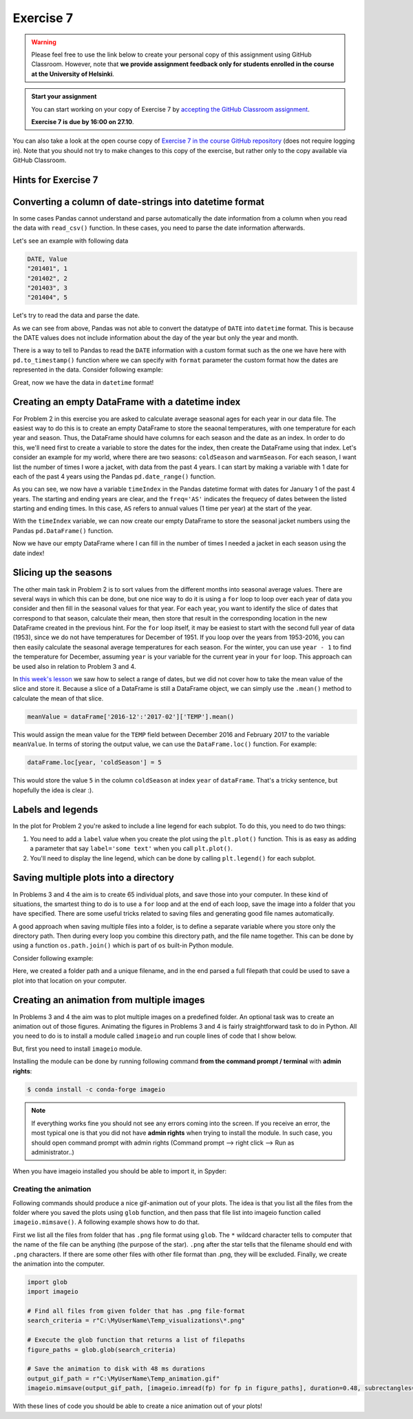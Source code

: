 Exercise 7
==========

.. warning::

    Please feel free to use the link below to create your personal copy of this assignment using GitHub Classroom.
    However, note that **we provide assignment feedback only for students enrolled in the course at the University of Helsinki**.

.. admonition:: Start your assignment

    You can start working on your copy of Exercise 7 by `accepting the GitHub Classroom assignment <https://classroom.github.com/a/C3OJUyOu>`__.

    **Exercise 7 is due by 16:00 on 27.10**.

You can also take a look at the open course copy of `Exercise 7 in the course GitHub repository <https://github.com/Geo-Python-2017/Exercise-7>`__ (does not require logging in).
Note that you should not try to make changes to this copy of the exercise, but rather only to the copy available via GitHub Classroom.

Hints for Exercise 7
--------------------

Converting a column of date-strings into datetime format
--------------------------------------------------------

In some cases Pandas cannot understand and parse automatically the date information from a column when you read the
data with ``read_csv()`` function. In these cases, you need to parse the date information afterwards.

Let's see an example with following data

.. code::

    DATE, Value
    "201401", 1
    "201402", 2
    "201403", 3
    "201404", 5

.. ipython:: python
    :suppress:

        import os
        import pandas as pd
        fp = os.path.join(os.path.abspath('data'), 'L7', "hintData.txt")

Let's try to read the data and parse the date.

.. ipython:: python

    data = pd.read_csv(fp, sep=',', parse_dates=['DATE'])
    data.head()
    data.dtypes

As we can see from above, Pandas was not able to convert the datatype of ``DATE`` into ``datetime`` format.
This is because the DATE values does not include information about the day of the year but only the year and month.

There is a way to tell to Pandas to read the ``DATE`` information with a custom format such as the one we have here
with ``pd.to_timestamp()`` function where we can specify with ``format`` parameter the custom format how the dates
are represented in the data. Consider following example:

.. ipython:: python

    data['datetime'] =  pd.to_datetime(data['DATE'], format='%Y%m')
    data.head()
    data.dtypes

Great, now we have the data in ``datetime`` format!

Creating an empty DataFrame with a datetime index
-------------------------------------------------

For Problem 2 in this exercise you are asked to calculate average seasonal ages for each year in our data file.
The easiest way to do this is to create an empty DataFrame to store the seaonal temperatures, with one temperature for each year and season.
Thus, the DataFrame should have columns for each season and the date as an index.
In order to do this, we'll need first to create a variable to store the dates for the index, then create the DataFrame using that index.
Let's consider an example for my world, where there are two seasons: ``coldSeason`` and ``warmSeason``.
For each season, I want list the number of times I wore a jacket, with data from the past 4 years.
I can start by making a variable with 1 date for each of the past 4 years using the Pandas ``pd.date_range()`` function.

.. ipython:: python

    timeIndex = pd.date_range('2014', '2017', freq='AS')
    print(timeIndex)

As you can see, we now have a variable ``timeIndex`` in the Pandas datetime format with dates for January 1 of the past 4 years.
The starting and ending years are clear, and the ``freq='AS'`` indicates the frequecy of dates between the listed starting and ending times.
In this case, ``AS`` refers to annual values (1 time per year) at the start of the year.

With the ``timeIndex`` variable, we can now create our empty DataFrame to store the seasonal jacket numbers using the Pandas ``pd.DataFrame()`` function.

.. ipython:: python

    seasonData = pd.DataFrame(index=timeIndex, columns=['coldSeason', 'warmSeason'])
    print(seasonData)

Now we have our empty DataFrame where I can fill in the number of times I needed a jacket in each season using the date index!

Slicing up the seasons
----------------------

The other main task in Problem 2 is to sort values from the different months into seasonal average values.
There are several ways in which this can be done, but one nice way to do it is using a ``for`` loop to loop over each year of data you consider and then fill in the seasonal values for that year.
For each year, you want to identify the slice of dates that correspond to that season, calculate their mean, then store that result in the corresponding location in the new DataFrame created in the previous hint.
For the ``for`` loop itself, it may be easiest to start with the second full year of data (1953), since we do not have temperatures for December of 1951.
If you loop over the years from 1953-2016, you can then easily calculate the seasonal average temperatures for each season.
For the winter, you can use ``year - 1`` to find the temperature for December, assuming ``year`` is your variable for the current year in your ``for`` loop. This approach can be used also in relation to Problem 3 and 4.

In `this week's lesson <https://geo-python.github.io/2017/lessons/L7/pandas-plotting.html#selecting-data-based-on-time-in-pandas>`__ we saw how to select a range of dates, but we did not cover how to take the mean value of the slice and store it.
Because a slice of a DataFrame is still a DataFrame object, we can simply use the ``.mean()`` method to calculate the mean of that slice.

.. code:: python

    meanValue = dataFrame['2016-12':'2017-02']['TEMP'].mean()

This would assign the mean value for the ``TEMP`` field between December 2016 and February 2017 to the variable ``meanValue``.
In terms of storing the output value, we can use the ``DataFrame.loc()`` function.
For example:

.. code:: python

    dataFrame.loc[year, 'coldSeason'] = 5

This would store the value ``5`` in the column ``coldSeason`` at index ``year`` of ``dataFrame``.
That's a tricky sentence, but hopefully the idea is clear :).

Labels and legends
------------------

In the plot for Problem 2 you're asked to include a line legend for each subplot.
To do this, you need to do two things:

1. You need to add a ``label`` value when you create the plot using the ``plt.plot()`` function.
   This is as easy as adding a parameter that say ``label='some text'`` when you call ``plt.plot()``.
2. You'll need to display the line legend, which can be done by calling ``plt.legend()`` for each subplot.

Saving multiple plots into a directory
--------------------------------------

In Problems 3 and 4 the aim is to create 65 individual plots, and save those into your computer.
In these kind of situations, the smartest thing to do is to use a ``for`` loop and at the end of each
loop, save the image into a folder that you have specified. There are some useful tricks related to saving
files and generating good file names automatically.

A good approach when saving multiple files into a folder, is to define a separate variable where you store
only the directory path. Then during every loop you combine this directory path, and the file name together.
This can be done by using a function ``os.path.join()`` which is part of ``os`` built-in Python module.

Consider following example:

.. ipython:: python

    import os
    myfolder = r"C:\MyUserName\Temp_visualizations"
    for i in range(5):
        filename = "My_File_" + str(i) + ".png"
        filepath = os.path.join(myfolder, filename)
        print(filepath)

Here, we created a folder path and a unique filename, and in the end parsed a full filepath that could be
used to save a plot into that location on your computer.

Creating an animation from multiple images
------------------------------------------

In Problems 3 and 4 the aim was to plot multiple images on a predefined folder. An optional task
was to create an animation out of those figures. Animating the figures in Problems 3 and 4 is fairly
straightforward task to do in Python. All you need to do is to install a module called ``imageio`` and
run couple lines of code that I show below.

But, first you need to install ``imageio`` module.

Installing the module can be done by running following command **from the command prompt / terminal** with **admin rights**:

.. code:: bash

    $ conda install -c conda-forge imageio


.. note::

    If everything works fine you should not see any errors coming into the screen. If you receive an error, the most typical
    one is that you did not have **admin rights** when trying to install the module. In such case, you should open command prompt
    with admin rights (Command prompt --> right click --> Run as administrator..)

When you have imageio installed you should be able to import it, in Spyder:

.. ipython:: python

    import imageio

Creating the animation
~~~~~~~~~~~~~~~~~~~~~~

Following commands should produce a nice gif-animation out of your plots. The idea is that you list all the
files from the folder where you saved the plots using ``glob`` function, and then pass that file list into imageio
function called ``imageio.mimsave()``. A following example shows how to do that.

First we list all the files from folder that has ``.png`` file format using ``glob``. The ``*`` wildcard character tells to computer that
the name of the file can be anything (the purpose of the star). ``.png`` after the star tells that the filename should end with ``.png`` characters.
If there are some other files with other file format than .png, they will be excluded.
Finally, we create the animation into the computer.

.. code:: python

    import glob
    import imageio

    # Find all files from given folder that has .png file-format
    search_criteria = r"C:\MyUserName\Temp_visualizations\*.png"

    # Execute the glob function that returns a list of filepaths
    figure_paths = glob.glob(search_criteria)

    # Save the animation to disk with 48 ms durations
    output_gif_path = r"C:\MyUserName\Temp_animation.gif"
    imageio.mimsave(output_gif_path, [imageio.imread(fp) for fp in figure_paths], duration=0.48, subrectangles=True)

With these lines of code you should be able to create a nice animation out of your plots!
